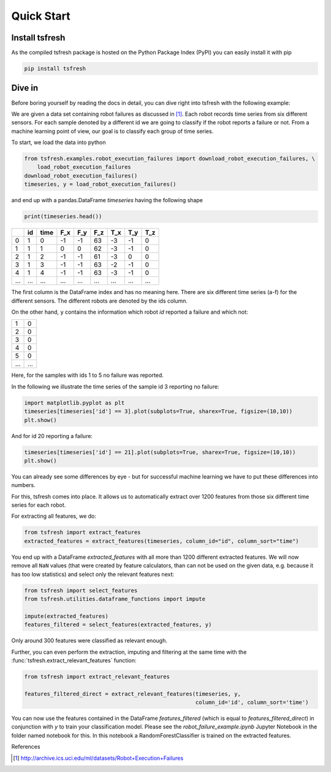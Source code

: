 .. _quick-start-label:

Quick Start
===========


Install tsfresh
---------------

As the compiled tsfresh package is hosted on the Python Package Index (PyPI) you can easily install it with pip

.. code:: shell

   pip install tsfresh


Dive in
-------

Before boring yourself by reading the docs in detail, you can dive right into tsfresh with the following example:

We are given a data set containing robot failures as discussed in [1]_.
Each robot records time series from six different sensors.
For each sample denoted by a different id we are going to classify if the robot reports a failure or not.
From a machine learning point of view, our goal is to classify each group of time series.

To start, we load the data into python

.. code:: python

    from tsfresh.examples.robot_execution_failures import download_robot_execution_failures, \
        load_robot_execution_failures
    download_robot_execution_failures()
    timeseries, y = load_robot_execution_failures()

and end up with a pandas.DataFrame `timeseries` having the following shape

.. code:: python
   
   print(timeseries.head())
   
+-----+-----+-----+-----+-----+-----+-----+-----+-----+
|     | id  | time| F_x | F_y | F_z | T_x | T_y | T_z |
+=====+=====+=====+=====+=====+=====+=====+=====+=====+
| 0   | 1   | 0   | -1  | -1  | 63  | -3  | -1  | 0   |
+-----+-----+-----+-----+-----+-----+-----+-----+-----+
| 1   | 1   | 1   | 0   | 0   | 62  | -3  | -1  | 0   |
+-----+-----+-----+-----+-----+-----+-----+-----+-----+
| 2   | 1   | 2   | -1  | -1  | 61  | -3  | 0   | 0   |
+-----+-----+-----+-----+-----+-----+-----+-----+-----+
| 3   | 1   | 3   | -1  | -1  | 63  | -2  | -1  | 0   |
+-----+-----+-----+-----+-----+-----+-----+-----+-----+
| 4   | 1   | 4   | -1  | -1  | 63  | -3  | -1  | 0   |
+-----+-----+-----+-----+-----+-----+-----+-----+-----+
| ... | ... | ... | ... | ... | ... | ... | ... | ... |
+-----+-----+-----+-----+-----+-----+-----+-----+-----+

The first column is the DataFrame index and has no meaning here.
There are six different time series (a-f) for the different sensors. The different robots are denoted by the ids column.

On the other hand, ``y`` contains the information which robot `id` reported a failure and which not:

+---+---+
| 1 | 0 |
+---+---+
| 2 | 0 |
+---+---+
| 3 | 0 |
+---+---+
| 4 | 0 |
+---+---+
| 5 | 0 |
+---+---+
|...|...|
+---+---+

Here, for the samples with ids 1 to 5 no failure was reported.

In the following we illustrate the time series of the sample id 3 reporting no failure:

.. code:: python

    import matplotlib.pyplot as plt
    timeseries[timeseries['id'] == 3].plot(subplots=True, sharex=True, figsize=(10,10))
    plt.show()

.. image:: ../images/ts_example_robot_failures_nofail.png
   :scale: 100 %
   :alt: the time series for id 3 (no failure)
   :align: center

And for id 20 reporting a failure:


.. code:: python

    timeseries[timeseries['id'] == 21].plot(subplots=True, sharex=True, figsize=(10,10))
    plt.show()

.. image:: ../images/ts_example_robot_failures_fail.png
   :scale: 100 %
   :alt: the time series for id 20 (failure)
   :align: center

You can already see some differences by eye - but for successful machine learning we have to put these differences into
numbers.

For this, tsfresh comes into place.
It allows us to automatically extract over 1200 features from those six different time series for each robot.

For extracting all features, we do:

.. code:: python

    from tsfresh import extract_features
    extracted_features = extract_features(timeseries, column_id="id", column_sort="time")

You end up with a DataFrame `extracted_features` with all more than 1200 different extracted features.
We will now remove all ``NaN`` values (that were created by feature calculators, than can not be used on the given
data, e.g. because it has too low statistics) and select only the relevant features next:

.. code-block:: python

    from tsfresh import select_features
    from tsfresh.utilities.dataframe_functions import impute

    impute(extracted_features)
    features_filtered = select_features(extracted_features, y)


Only around 300 features were classified as relevant enough.

Further, you can even perform the extraction, imputing and filtering at the same time with the
:func:`tsfresh.extract_relevant_features` function:

.. code-block:: python

    from tsfresh import extract_relevant_features

    features_filtered_direct = extract_relevant_features(timeseries, y,
                                                         column_id='id', column_sort='time')


You can now use the features contained in the DataFrame `features_filtered` (which is equal to
`features_filtered_direct`) in conjunction with `y` to train your classification model.
Please see the `robot_failure_example.ipynb` Jupyter Notebook in the folder named notebook for this.
In this notebook a RandomForestClassifier is trained on the extracted features.

References

.. [1] http://archive.ics.uci.edu/ml/datasets/Robot+Execution+Failures

